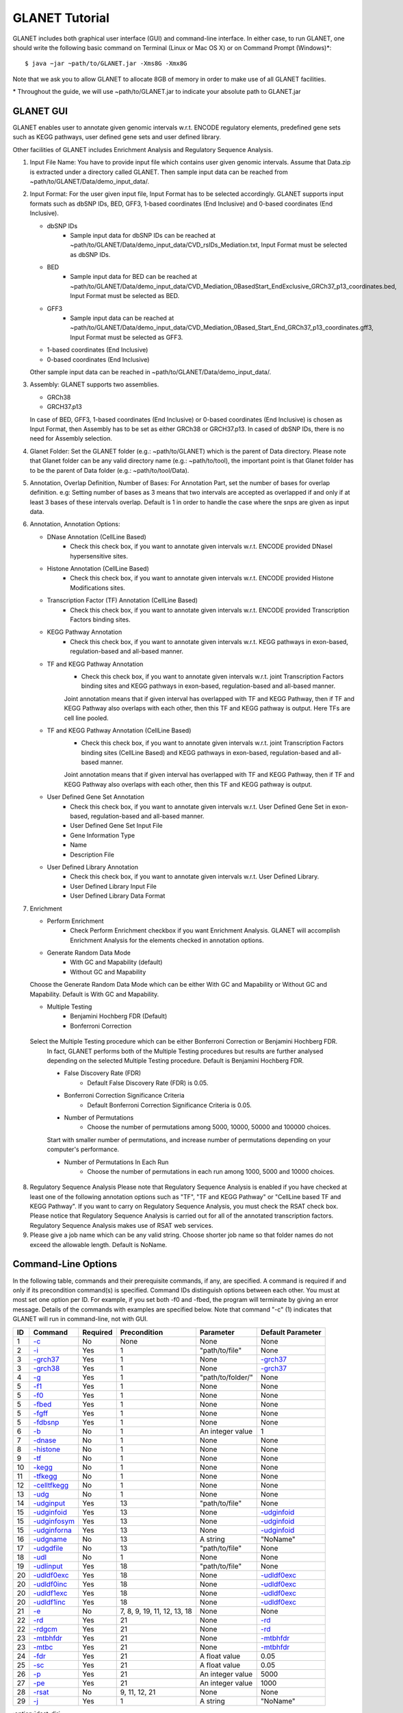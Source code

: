 ===============
GLANET Tutorial
===============

GLANET includes both graphical user interface (GUI) and command-line interface. 
In either case, to run GLANET, one should write the following basic command on Terminal (Linux or Mac OS X) or on Command Prompt (Windows)\*::

	$ java −jar ~path/to/GLANET.jar -Xms8G -Xmx8G

Note that we ask you to allow GLANET to allocate 8GB of memory in order to make use of all GLANET facilities.

\* Throughout the guide, we will use ~path/to/GLANET.jar to indicate your absolute path to GLANET.jar

----------
GLANET GUI
----------

.. image:: GLANET_GUI_UpperPart.jpg
.. image:: GLANET_GUI_LowerPart.jpg
.. image:: ../images/GLANET_GUI_LowerPart.jpg

GLANET enables user to annotate given genomic intervals w.r.t. ENCODE regulatory elements, predefined gene sets such as KEGG pathways, user defined gene sets and user defined library.

Other facilities of GLANET includes Enrichment Analysis and Regulatory Sequence Analysis.

1)	Input File Name: You have to provide input file which contains user given genomic intervals.
	Assume that Data.zip is extracted under a directory called GLANET. 
	Then sample input data can be reached from ~path/to/GLANET/Data/demo_input_data/.
	
2)	Input Format: For the user given input file, Input Format has to be selected accordingly.
	GLANET supports input formats such as dbSNP IDs, BED, GFF3, 1-based coordinates (End Inclusive) and 0-based coordinates (End Inclusive).
	
	* dbSNP IDs
		-  Sample input data for dbSNP IDs can be reached at ~path/to/GLANET/Data/demo_input_data/CVD_rsIDs_Mediation.txt, Input Format must be selected as dbSNP IDs.
	
	* BED
		-  Sample input data for BED can be reached at ~path/to/GLANET/Data/demo_input_data/CVD_Mediation_0BasedStart_EndExclusive_GRCh37_p13_coordinates.bed, Input Format must be selected as BED.

	* GFF3
		-  Sample input data  can be reached at ~path/to/GLANET/Data/demo_input_data/CVD_Mediation_0Based_Start_End_GRCh37_p13_coordinates.gff3, Input Format must be selected as GFF3.	

	* 1-based coordinates (End Inclusive)
	* 0-based coordinates (End Inclusive)

 	Other sample input data can be reached in ~path/to/GLANET/Data/demo_input_data/.
	

3)	Assembly: GLANET supports two assemblies.

	* GRCh38
	* GRCH37.p13


	In case of BED, GFF3, 1-based coordinates (End Inclusive) or 0-based coordinates (End Inclusive) is chosen as Input Format, then Assembly has to be set as either GRCh38 or GRCH37.p13.
	In cased of dbSNP IDs, there is no need for Assembly selection.

4)	Glanet Folder: Set the GLANET folder (e.g.:  ~path/to/GLANET) which is the parent of Data directory.
	Please note that Glanet folder can be any valid directory name (e.g.:  ~path/to/tool), the important point is that Glanet folder has to be the parent of Data folder (e.g.:  ~path/to/tool/Data).

5)	Annotation, Overlap Definition, Number of Bases: For Annotation Part, set the number of bases for overlap definition. 
	e.g: Setting number of bases as 3 means that two intervals are accepted as overlapped if and only if at least 3 bases of these intervals overlap.
	Default is 1 in order to handle the case where the snps are given as input data.
	
6) 	Annotation, Annotation Options:

	* DNase Annotation (CellLine Based)
		-  Check this check box, if you want to annotate given intervals w.r.t. ENCODE provided DNaseI hypersensitive sites.

	* Histone Annotation (CellLine Based)
		-  Check this check box, if you want to annotate given intervals w.r.t. ENCODE provided Histone Modifications sites.
	
	* Transcription Factor (TF) Annotation (CellLine Based)
		-  Check this check box, if you want to annotate given intervals w.r.t. ENCODE provided Transcription Factors binding sites.
	
	* KEGG Pathway Annotation
		-  Check this check box, if you want to annotate given intervals w.r.t. KEGG pathways in exon-based, regulation-based and all-based manner.
	
	* TF and KEGG Pathway Annotation
		-  Check this check box, if you want to annotate given intervals w.r.t. joint Transcription Factors binding sites and KEGG pathways in exon-based, regulation-based and all-based manner.  
		Joint annotation means that if given interval has overlapped with TF  and KEGG Pathway, then if TF and KEGG Pathway also overlaps with each other, then this TF and KEGG pathway is output. 
		Here TFs are cell line pooled.

	* TF and KEGG Pathway Annotation (CellLine Based)
		-  Check this check box, if you want to annotate given intervals w.r.t. joint Transcription Factors binding sites (CellLine Based) and KEGG pathways in exon-based, regulation-based and all-based manner.  
		Joint annotation means that if given interval has overlapped with TF  and KEGG Pathway, then if TF and KEGG Pathway also overlaps with each other, then this TF and KEGG pathway is output. 

	* User Defined Gene Set Annotation
		-  Check this check box, if you want to annotate given intervals w.r.t. User Defined Gene Set in exon-based, regulation-based and all-based manner.
		-  User Defined Gene Set Input File
		-  Gene Information Type
		-  Name
		-  Description File
		
		
		
	* User Defined Library Annotation
		-  Check this check box, if you want to annotate given intervals w.r.t. User Defined Library.
		-  User Defined Library Input File
		-  User Defined Library Data Format
	
7)	Enrichment

	* Perform Enrichment
		-  Check Perform Enrichment checkbox if you want Enrichment Analysis.
		   GLANET will accomplish Enrichment Analysis for the elements checked in annotation options.

	* Generate Random Data Mode
		-  With GC and Mapability (default)
		-  Without GC and Mapability
	Choose the Generate Random Data Mode which can be either With GC and Mapability or Without GC and Mapability.
	Default is With GC and Mapability.
	
	* Multiple Testing
		-  Benjamini Hochberg FDR (Default)
		-  Bonferroni Correction
    Select the Multiple Testing procedure which can be either Bonferroni Correction or Benjamini Hochberg FDR.
	In fact, GLANET performs both of the Multiple Testing procedures but results are further analysed depending on the selected Multiple Testing procedure.
	Default is Benjamini Hochberg FDR.
	
	* False Discovery Rate (FDR)
		-  Default False Discovery Rate (FDR) is 0.05.

	* Bonferroni Correction Significance Criteria
		-  Default Bonferroni Correction Significance Criteria is 0.05.

	* Number of Permutations
		-  Choose the number of permutations among 5000, 10000, 50000 and 100000 choices.
	Start with smaller number of permutations, and increase number of permutations depending on your computer's performance.
	
	
	* Number of Permutations In Each Run
		-  Choose the number of permutations in each run among 1000, 5000 and 10000 choices.

8)	Regulatory Sequence Analysis 
	Please note that Regulatory Sequence Analysis is enabled if you have checked at least one of the following annotation options such as "TF", "TF and KEGG Pathway" or 
	"CellLine based TF and KEGG Pathway".
	If you want to carry on Regulatory Sequence Analysis, you must check the RSAT check box.
	Please notice that Regulatory Sequence Analysis  is carried out for all of the annotated transcription factors. 
	Regulatory Sequence Analysis makes use of RSAT web services.
	
9)	Please give a job name which can be any valid string. Choose shorter job name so that folder names do not exceed the allowable length.
	Default is NoName.

--------------------
Command-Line Options
--------------------

In the following table, commands and their prerequisite commands, if any, are specified. A command is required if and only if its precondition command(s) is specified. Command IDs distinguish options between each other. You must at most set one option per ID. For example, if you set both -f0 and -fbed, the program will terminate by giving an error message. Details of the commands with examples are specified below. Note that command "-c" (1) indicates that GLANET will run in command-line, not with GUI.

==  ==============  ========  ===========================  =================  =================
ID  Command         Required  Precondition                 Parameter          Default Parameter
==  ==============  ========  ===========================  =================  =================
1   `-c`_           No        None                         None               None
2   `-i`_           Yes       1                            "path/to/file"     None
3   `-grch37`_      Yes       1                            None               `-grch37`_
3   `-grch38`_      Yes       1                            None               `-grch37`_
4   `-g`_           Yes       1                            "path/to/folder/"  None
5   `-f1`_          Yes       1                            None               None
5   `-f0`_          Yes       1                            None               None
5   `-fbed`_        Yes       1                            None               None
5   `-fgff`_        Yes       1                            None               None
5   `-fdbsnp`_      Yes       1                            None               None
6   `-b`_           No        1                            An integer value   1
7   `-dnase`_       No        1                            None               None
8   `-histone`_     No        1                            None               None
9   `-tf`_          No        1                            None               None
10  `-kegg`_        No        1                            None               None
11  `-tfkegg`_      No        1                            None               None
12  `-celltfkegg`_  No        1                            None               None
13  `-udg`_         No        1                            None               None
14  `-udginput`_    Yes       13                           "path/to/file"     None
15  `-udginfoid`_   Yes       13                           None               `-udginfoid`_
15  `-udginfosym`_  Yes       13                           None               `-udginfoid`_
15  `-udginforna`_  Yes       13                           None               `-udginfoid`_
16  `-udgname`_     No        13                           A string           "NoName"
17  `-udgdfile`_    No        13                           "path/to/file"     None
18  `-udl`_         No        1                            None               None
19  `-udlinput`_    Yes       18                           "path/to/file"     None
20  `-udldf0exc`_   Yes       18                           None               `-udldf0exc`_
20  `-udldf0inc`_   Yes       18                           None               `-udldf0exc`_
20  `-udldf1exc`_   Yes       18                           None               `-udldf0exc`_
20  `-udldf1inc`_   Yes       18                           None               `-udldf0exc`_
21  `-e`_           No        7, 8, 9, 19, 11, 12, 13, 18  None               None
22  `-rd`_          Yes       21                           None               `-rd`_
22  `-rdgcm`_       Yes       21                           None               `-rd`_
23  `-mtbhfdr`_     Yes       21                           None               `-mtbhfdr`_
23  `-mtbc`_        Yes       21                           None               `-mtbhfdr`_
24  `-fdr`_         Yes       21                           A float value      0.05
25  `-sc`_          Yes       21                           A float value      0.05
26  `-p`_           Yes       21                           An integer value   5000
27  `-pe`_          Yes       21                           An integer value   1000
28  `-rsat`_        No        9, 11, 12, 21                None               None
29  `-j`_           Yes       1                            A string           "NoName"
==  ==============  ========  ===========================  =================  =================

:option:`dest_dir`

--------------------------------
Command-Line Option Descriptions
--------------------------------

There are several parameters that are either required or optional to make GLANET run in Terminal or in Command Prompt. Whether a parameter is required or not will be specified as we describe it. The order of parameters is not fixed. One may set the parameters in any order. Some parameters may require some other parameters to be set as preconditions and postconditions, which will also be indicated. You can see the preconditions and postconditions of a command as shown in `Command-Line Options`_

-c
^^

To enable GLANET to run in Terminal or Command Prompt, it must be indicated with :option:`-c` option. If there is no such option specified, program will run with its graphical user interface. Example run is as following::

	$ java −jar ~path/to/GLANET.jar -Xms8G -Xmx8G -c

-i
^^

**Required** if :option:`-c` is set. Input file location must be specified just after :option:`-i` option as parameter. Example run::

	$ java −jar ~path/to/GLANET.jar -Xms8G -Xmx8G -c -i "/Users/User/InputFile.txt"

Note that exact path to the input file comes just after :option:`-i` option. Unless the correct path location is specified after :option:`-i`, the program may run unexpectedly. You are responsible to indicate the correct path to the input file.

-grch37
^^^^^^^

**Required** if :option:`-c` is set. This option specifies assembly format as GRCh37.p13. If you do not set anything, :option:`-grch37` is set as default. Example run::

	$ java −jar ~path/to/GLANET.jar -Xms8G -Xmx8G -c -i "/Users/User/InputFile.txt" -grch38

-grch38
^^^^^^^

**Required** if :option:`-c` is set. This option specifies assembly format as GRCh38. If you do not set anything, :option:`-grch37` is set as default. Example run::

	$ java −jar ~path/to/GLANET.jar -Xms8G -Xmx8G -c -i "/Users/User/InputFile.txt" -grch38

-g
^^

**Required** if :option:`-c` is set. Glanet folder location must be specified just after writing :option`-g`. Example run::

	$ java −jar ~path/to/GLANET.jar -Xms8G -Xmx8G -c -g "~/Users/User/GLANET/"

-f1
^^^

**Required** if :option:`-c` is set. One of the input format options ( :option:`-f1`, :option:`-f0`, :option:`-fbed`, :option:`-fgff`, :option:`-fdbsnp`) must be specified. This option specifies 1-based coordinates (End Inclusive) is used in the input file as input format. Example run::

	$ java −jar ~path/to/GLANET.jar -Xms8G -Xmx8G -c -i "/Users/User/InputFile.txt" -grch38 -f1

-f0
^^^

**Required** if :option:`-c` is set. This option specifies 0-based coordinates (End Inclusive) is used in the input file as input format. See also `-f1`_. Example run::

	$ java −jar ~path/to/GLANET.jar -Xms8G -Xmx8G -c -i "/Users/User/InputFile.txt" -grch38 -f0

-fbed
^^^^^

**Required** if :option:`-c` is set. This option specifies BED is used in the input file as input format. See also `-f1`_. Example run::

	$ java −jar ~path/to/GLANET.jar -Xms8G -Xmx8G -c -i "/Users/User/InputFile.txt" -grch38 -fbed

-fgff
^^^^^

**Required** if :option:`-c` is set. This option specifies GFF3 is used in the input file as input format. See also `-f1`_. Example run::

	$ java −jar ~path/to/GLANET.jar -Xms8G -Xmx8G -c -i "/Users/User/InputFile.txt" -grch38 -fgff

-fdbsnp
^^^^^^^

**Required** if :option:`-c` is set. This option specifies dbSNP IDs is used in the input file as input format. See also `-f1`_. Example run::

	$ java −jar ~path/to/GLANET.jar -Xms8G -Xmx8G -c -i "/Users/User/InputFile.txt" -grch38 -fdbsnp

-b
^^

-dnase
^^^^^^

-histone
^^^^^^^^

-tf
^^^

-kegg
^^^^^

-tfkegg
^^^^^^^

-celltfkegg
^^^^^^^^^^^

-udg
^^^^

-udginput
^^^^^^^^^

-udginfoid
^^^^^^^^^^

-udginfosym
^^^^^^^^^^^

-udginforna
^^^^^^^^^^^

-udgname
^^^^^^^^

-udgdfile
^^^^^^^^^

-udl
^^^^

-udlinput
^^^^^^^^^^

-udldf0exc
^^^^^^^^^^

-udldf0inc
^^^^^^^^^^

-udldf1exc
^^^^^^^^^^

-udldf1inc
^^^^^^^^^^

-e
^^

-rd
^^^

-rdgcm
^^^^^^

-mtbhfdr
^^^^^^^^

-mtbc
^^^^^

-fdr
^^^^

-sc
^^^

-p
^^

-pe
^^^

-rsat
^^^^^

-j
^^
